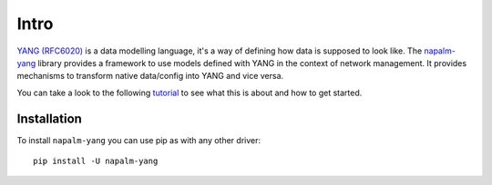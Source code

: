 Intro
=====

`YANG (RFC6020) <https://tools.ietf.org/html/rfc6020>`_ is a data modelling language, it's a way of defining how data is supposed to look like. The `napalm-yang <https://github.com/napalm-automation/napalm-yang>`_ library provides a framework to use models defined with YANG in the context of network management. It provides mechanisms to transform native data/config into YANG and vice versa.

You can take a look to the following `tutorial <https://github.com/napalm-automation/napalm-yang/blob/develop/interactive_demo/tutorial.ipynb>`_ to see what this is about and how to get started.

Installation
------------

To install ``napalm-yang`` you can use pip as with any other driver::

    pip install -U napalm-yang

